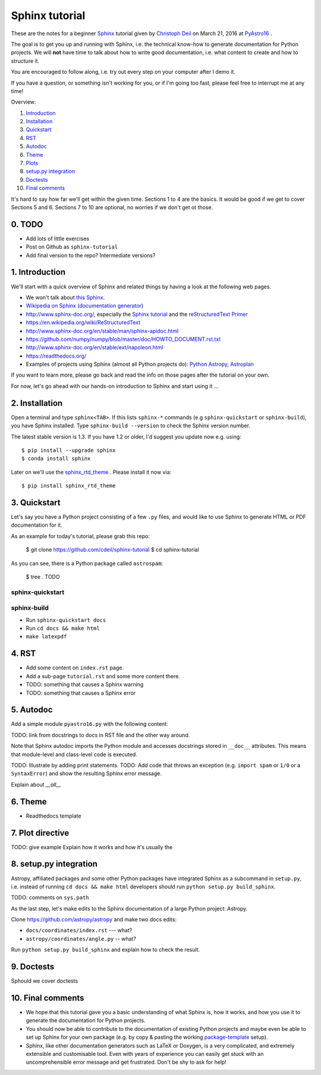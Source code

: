 Sphinx tutorial
===============

These are the notes for a beginner `Sphinx <http://www.sphinx-doc.org/>`__
tutorial  given by `Christoph Deil <https://github.com/cdeil>`__ on March 21,
2016 at `PyAstro16 <http://python-in-astronomy.github.io/2016/>`__ .

The goal is to get you up and running with Sphinx, i.e. the technical know-how
to generate documentation for Python projects. We will **not** have time to talk
about how to write good documentation, i.e. what content to create and how to
structure it.

You are encouraged to follow along, i.e. try out every step on your computer
after I demo it.

If you have a question, or something isn't working for you, or if I'm going too
fast, please feel free to interrupt me at any time!

Overview:

1. `Introduction <https://gist.github.com/cdeil/1ec8b694aea3952f5267#1-introduction>`__
2. `Installation <https://gist.github.com/cdeil/1ec8b694aea3952f5267#2-installation>`__
3. `Quickstart <https://gist.github.com/cdeil/1ec8b694aea3952f5267#3-quickstart>`__
4. `RST <https://gist.github.com/cdeil/1ec8b694aea3952f5267#4-RST>`__
5. `Autodoc <https://gist.github.com/cdeil/1ec8b694aea3952f5267#5-autodoc>`__
6. `Theme <https://gist.github.com/cdeil/1ec8b694aea3952f5267#6-theme>`__
7. `Plots <https://gist.github.com/cdeil/1ec8b694aea3952f5267#7-plots>`__
8. `setup.py integration <https://gist.github.com/cdeil/1ec8b694aea3952f5267#8-setuppy-integration>`__
9. `Doctests <https://gist.github.com/cdeil/1ec8b694aea3952f5267#9-doctests>`__
10. `Final comments <https://gist.github.com/cdeil/1ec8b694aea3952f5267#10-final-comments>`__


It's hard to say how far we'll get within the given time. Sections 1 to 4 are
the basics. It would be good if we get to cover Sections 5 and 6. Sections 7 to
10 are optional, no worries if we don't get ot those.

0. TODO
-------

* Add lots of little exercises
* Post on Github as ``sphinx-tutorial``
* Add final version to the repo? Intermediate versions?

1. Introduction
---------------

We'll start with a quick overview of Sphinx and related things by having a
look at the following web pages.

* We won't talk about `this Sphinx <https://upload.wikimedia.org/wikipedia/commons/thumb/f/f6/Great_Sphinx_of_Giza_-_20080716a.jpg/800px-Great_Sphinx_of_Giza_-_20080716a.jpg>`_.
* `Wikipedia on Sphinx (documentation generator) <https://en.wikipedia.org/wiki/Sphinx_(documentation_generator)>`__
* http://www.sphinx-doc.org/, especially the
  `Sphinx tutorial <http://www.sphinx-doc.org/en/stable/tutorial.html>`__
  and the `reStructuredText Primer <http://www.sphinx-doc.org/en/stable/rest.html>`__
* https://en.wikipedia.org/wiki/ReStructuredText
* http://www.sphinx-doc.org/en/stable/man/sphinx-apidoc.html
* https://github.com/numpy/numpy/blob/master/doc/HOWTO_DOCUMENT.rst.txt
* http://www.sphinx-doc.org/en/stable/ext/napoleon.html
* https://readthedocs.org/
* Examples of projects using Sphinx (almost all Python projects do):
  `Python <https://docs.python.org/3/>`__
  `Astropy <http://astropy.readthedocs.org/en/latest/>`__,
  `Astroplan <http://astroplan.readthedocs.org/>`__

If you want to learn more, please go back and read the info on those pages
after the tutorial on your own.

For now, let's go ahead with our hands-on introduction to Sphinx and
start using it ...

2. Installation
---------------

Open a terminal and type ``sphinx<TAB>``. If this lists ``sphinx-*`` commands
(e.g ``sphinx-quickstart`` or ``sphinx-build``), you have Sphinx installed.
Type ``sphinx-build --version`` to check the Sphinx version number.

The latest stable version is 1.3.
If you have 1.2 or older, I'd suggest you update now e.g. using::

    $ pip install --upgrade sphinx
    $ conda install sphinx

Later on we'll use the `sphinx_rtd_theme <https://github.com/snide/sphinx_rtd_theme>`__ .
Please install it now via::
    
    $ pip install sphinx_rtd_theme


3. Quickstart
-------------

Let's say you have a Python project consisting of a few ``.py`` files,
and would like to use Sphinx to generate HTML or PDF documentation for it.

As an example for today's tutorial, please grab this repo:

    $ git clone https://github.com/cdeil/sphinx-tutorial
    $ cd sphinx-tutorial

As you can see, there is a Python package called ``astrospam``:

    $ tree .
    TODO


sphinx-quickstart
+++++++++++++++++

sphinx-build
++++++++++++

* Run ``sphinx-quickstart docs``
* Run ``cd docs && make html``
* ``make latexpdf``

4. RST
------



* Add some content on ``index.rst`` page.
* Add a sub-page ``tutorial.rst`` and some more content there.
* TODO: something that causes a Sphinx warning
* TODO: something that causes a Sphinx error

5. Autodoc
----------

Add a simple module ``pyastro16.py`` with the following content:


TODO: link from docstrings to docs in RST file and the other way around.

Note that Sphinx autodoc imports the Python module and accesses
docstrings stored in ``__doc__`` attributes. This means that
module-level and class-level code is executed.

TODO: Illustrate by adding print statements.
TODO: Add code that throws an exception (e.g. ``import spam`` or ``1/0`` or a ``SyntaxError``)
and show the resulting Sphinx error message.

Explain about `__all__`

6. Theme
--------

* Readthedocs template

7. Plot directive
-----------------

TODO: give example
Explain how it works and how it's usually the 

8. setup.py integration
-----------------------

Astropy, affiliated packages and some other Python packages have integrated
Sphinx as a subcommand in ``setup.py``, i.e. instead of running
``cd docs && make html`` developers should run ``python setup.py build_sphinx``.

TODO: comments on ``sys.path``

As the last step, let's make edits to the Sphinx documentation of a
large Python project: Astropy.

Clone https://github.com/astropy/astropy and make two docs edits:

* ``docs/coordinates/index.rst`` --- what?
* ``astropy/coordinates/angle.py`` -- what?

Run ``python setup.py build_sphinx`` and explain how to check the result.


9. Doctests
-----------

Sphould we cover doctests

10. Final comments
------------------

* We hope that this tutorial gave you a basic understanding of what Sphinx is,
  how it works, and how you use it to generate the documentation for Python
  projects.
* You should now be able to contribute to the documentation of existing
  Python projects and maybe even be able to set up Sphinx for your own
  package (e.g. by copy & pasting the working `package-template <https://github.com/astropy/package-template>`__ setup).
* Sphinx, like other documentation generators such as LaTeX or Doxygen, is a
  very complicated, and extremely extensible and customisable tool.
  Even with years of experience you can easily get stuck with an uncomprehensible
  error message and get frustrated.
  Don't be shy to ask for help!
